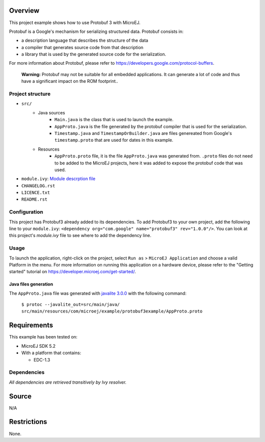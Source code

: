 .. ReStructuredText
.. Copyright 2020 MicroEJ Corp. All rights reserved.
.. Use of this source code is governed by a BSD-style license that can be found with this software.

Overview
~~~~~~~~

This project example shows how to use Protobuf 3 with MicroEJ.

Protobuf is a Google's mechanism for serializing structured data. Protobuf consists in:

- a description language that describes the structure of the data
- a compiler that generates source code from that description
- a library that is used by the generated source code for the serialization.
For more information about Protobuf, please refer to https://developers.google.com/protocol-buffers.


	**Warning:** Protobuf may not be suitable for all embedded applications. It can generate a lot of code and thus have a significant impact on the ROM footprint..

Project structure
-----------------

- ``src/``
	- Java sources
		- ``Main.java`` is the class that is used to launch the example.
		- ``AppProto.java`` is the file generated by the protobuf compiler that is used for the serialization.
		- ``Timestamp.java`` and ``TimestampOrBuilder.java`` are files genereated from Google's ``timestamp.proto`` that are used for dates in this example.
	- Resources
		- ``AppProto.proto`` file, it is the file ``AppProto.java`` was generated from. ``.proto`` files do not need to be added to the MicroEJ projects, here it was added to expose the protobuf code that was used.
- ``module.ivy``: `Module descrption file <https://docs.microej.com/en/latest/ApplicationDeveloperGuide/mmm.html#module-description-file>`_
- ``CHANGELOG.rst``
- ``LICENCE.txt``
- ``README.rst``

Configuration
-------------

This project has Protobuf3 already added to its dependencies. To add Protobuf3 to your own project, add the following line to your ``module.ivy``: ``<dependency org="com.google" name="protobuf3" rev="1.0.0"/>``. You can look at this project's `module.ivy` file to see where to add the dependency line.

Usage
-----

To launch the application, right-click on the project, select ``Run as`` > ``MicroEJ Application`` and choose a valid Platform in the menu. For more information on running this application on a hardware device, please refer to the "Getting started" tutorial on https://developer.microej.com/get-started/.

Java files generation
^^^^^^^^^^^^^^^^^^^^^

The ``AppProto.java`` file was generated with `javalite 3.0.0 <https://github.com/protocolbuffers/protobuf/blob/javalite/java/lite.md>`_ with the following command:

	``$ protoc --javalite_out=src/main/java/ src/main/resources/com/microej/example/protobuf3example/AppProto.proto``

Requirements
~~~~~~~~~~~~

This example has been tested on:

- MicroEJ SDK 5.2
- With a platform that contains:

  - EDC-1.3

Dependencies
------------

*All dependencies are retrieved transitively by Ivy resolver.*

Source
~~~~~~

N/A

Restrictions
~~~~~~~~~~~~

None.